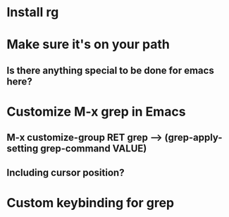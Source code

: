 * Install rg
* Make sure it's on your path
** Is there anything special to be done for emacs here?
* Customize M-x grep in Emacs
** M-x customize-group RET grep --> (grep-apply-setting grep-command VALUE)
** Including cursor position?
* Custom keybinding for grep
